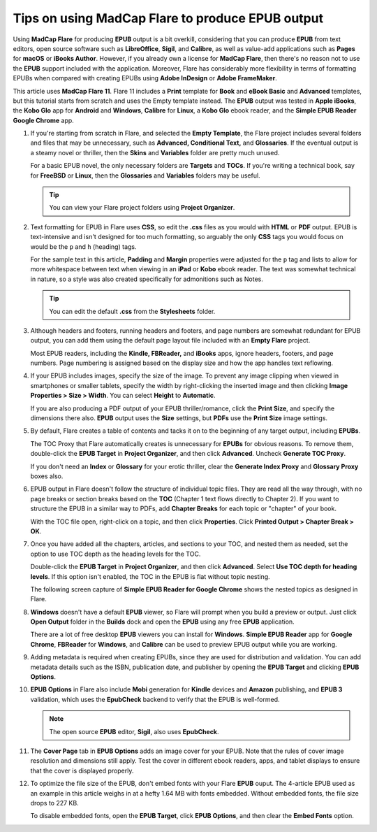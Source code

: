 Tips on using MadCap Flare to produce EPUB output
====================================================

Using **MadCap Flare** for producing **EPUB** output is a bit overkill, considering that you can produce **EPUB** from text editors, open source software such as **LibreOffice**, **Sigil**, and **Calibre**, as well as value-add applications such as **Pages** for **macOS** or **iBooks Author**. However, if you already own a license for **MadCap Flare**, then there's no reason not to use the **EPUB** support included with the application.  Moreover, Flare has considerably more flexibility in terms of formatting EPUBs when compared with creating EPUBs using **Adobe InDesign** or **Adobe FrameMaker**.

This article uses **MadCap Flare 11**. Flare 11 includes a **Print** template for **Book** and **eBook Basic** and **Advanced** templates, but this tutorial starts from scratch and uses the Empty template instead. The **EPUB** output was tested in **Apple iBooks**, the **Kobo Glo** app for **Android** and **Windows**, **Calibre** for **Linux**, a **Kobo Glo** ebook reader, and the **Simple EPUB Reader Google Chrome** app.

1. If you're starting from scratch in Flare, and selected the **Empty Template**,  the Flare project includes several folders and files that may be unnecessary, such as **Advanced, Conditional Text,** and **Glossaries**. If the eventual output is a steamy novel or thriller, then the **Skins** and **Variables** folder are pretty much unused.

   For a basic EPUB novel, the only necessary folders are **Targets** and **TOCs**. If you're writing a technical book, say for **FreeBSD** or **Linux**, then the **Glossaries** and **Variables** folders may be useful.

   .. tip:: You can view your Flare project folders using **Project Organizer**.

2. Text formatting for EPUB in Flare uses **CSS**, so edit the **.css** files as you would with **HTML** or **PDF** output. EPUB is text-intensive and isn't designed for too much formatting, so arguably the only **CSS** tags you would focus on would be the ``p`` and ``h`` (heading) tags.

   For the sample text in this article, **Padding** and **Margin** properties were adjusted for the ``p`` tag and lists to allow for more whitespace between text when viewing in an **iPad** or **Kobo** ebook reader. The text was somewhat technical in nature, so a style was also created specifically for admonitions such as Notes.

   .. tip:: You can edit the default **.css** from the **Stylesheets** folder.


3. Although headers and footers, running headers and footers, and page numbers are somewhat redundant for EPUB output, you can add them using the default page layout file included with an **Empty Flare** project.

   Most EPUB readers, including the **Kindle, FBReader,** and **iBooks** apps, ignore headers, footers, and page numbers. Page numbering is assigned based on the display size and how the app handles text reflowing.

4. If your EPUB includes images, specify the size of the image. To prevent any image clipping when viewed in smartphones or smaller tablets, specify the width by right-clicking the inserted image and then clicking **Image Properties > Size > Width**. You can select **Height** to **Automatic**.

   If you are also producing a PDF output of your EPUB thriller/romance, click the **Print Size**, and specify the dimensions there also. **EPUB** output uses the **Size** settings, but **PDFs** use the **Print Size** image settings.

   .. image:: images/flare11.png

5. By default, Flare creates a table of contents and tacks it on to the beginning of any target output, including **EPUBs**.

   The TOC Proxy that Flare automatically creates is unnecessary for **EPUBs** for obvious reasons. To remove them, double-click the **EPUB Target** in **Project Organizer**, and then click **Advanced**. Uncheck **Generate TOC Proxy**.

   If you don't need an **Index** or **Glossary** for your erotic thriller, clear the **Generate Index Proxy** and **Glossary Proxy** boxes also. 

   .. image:: images/flare12.png
   

6. EPUB output in Flare doesn't follow the structure of individual topic files. They are read all the way through, with no page breaks or section breaks based on the **TOC** (Chapter 1 text flows directly to Chapter 2). If you want to structure the EPUB in a similar way to PDFs, add **Chapter Breaks** for each topic or "chapter" of your book.

   With the TOC file open, right-click on a topic, and then click **Properties**. Click **Printed Output > Chapter Break > OK**.

   .. image:: images/flare13.png
     

7. Once you have added all the chapters, articles, and sections to your TOC, and nested them as needed, set the option to use TOC depth as the heading levels for the TOC.

   Double-click the **EPUB Target** in **Project Organizer**, and then click **Advanced**. Select **Use TOC depth for heading levels**. If this option isn't enabled, the TOC in the EPUB is flat without topic nesting.

   The following screen capture of **Simple EPUB Reader for Google Chrome** shows the nested topics as designed in Flare.

   .. image:: images/flare14.png
   

8. **Windows** doesn't have a default **EPUB** viewer, so Flare will prompt when you build a preview or output. Just click **Open Output** folder in the **Builds** dock and open the **EPUB** using any free **EPUB** application.

   There are a lot of free desktop **EPUB** viewers you can install for **Windows**. **Simple EPUB Reader** app for **Google Chrome**, **FBReader** for **Windows**, and **Calibre** can be used to preview EPUB output while you are working.

9. Adding metadata is required when creating EPUBs, since they are used for distribution and validation. You can add metadata details such as the ISBN, publication date, and publisher by opening the **EPUB Target** and clicking **EPUB Options**.

   .. image:: images/flare15.png
   

10. **EPUB Options** in Flare also include **Mobi** generation for **Kindle** devices and **Amazon** publishing, and **EPUB 3** validation, which uses the **EpubCheck** backend to verify that the EPUB is well-formed.

    .. note:: The open source **EPUB** editor, **Sigil**, also uses **EpubCheck**.

11. The **Cover Page** tab in **EPUB Options** adds an image cover for your EPUB. Note that the rules of cover image resolution and dimensions still apply. Test the cover in different ebook readers, apps, and tablet displays to ensure that the cover is displayed properly.

    .. image:: images/flare15.png
    

12. To optimize the file size of the EPUB, don't embed fonts with your Flare **EPUB** ouput. The 4-article EPUB used as an example in this article weighs in at a hefty 1.64 MB with fonts embedded. Without embedded fonts, the file size drops to 227 KB.

    To disable embedded fonts, open the **EPUB Target**, click **EPUB Options**, and then clear the **Embed Fonts** option.

    .. image:: images/flare16.png
    
